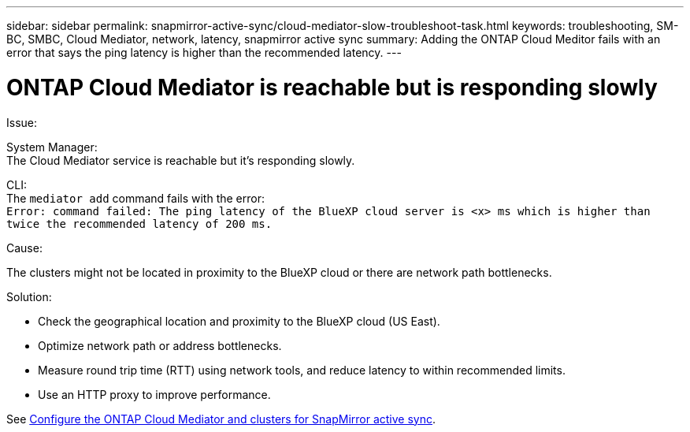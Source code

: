 ---
sidebar: sidebar
permalink: snapmirror-active-sync/cloud-mediator-slow-troubleshoot-task.html
keywords: troubleshooting, SM-BC, SMBC, Cloud Mediator, network, latency, snapmirror active sync
summary: Adding the ONTAP Cloud Meditor fails with an error that says the ping latency is higher than the recommended latency.
---

= ONTAP Cloud Mediator is reachable but is responding slowly
:hardbreaks:
:nofooter:
:icons: font
:linkattrs:
:imagesdir: ../media/

[.lead]

.Issue:

System Manager:
The Cloud Mediator service is reachable but it's responding slowly. 

CLI:
The `mediator add` command fails with the error: 
`Error: command failed: The ping latency of the BlueXP cloud server is <x> ms which is higher than twice the recommended latency of 200 ms.`

.Cause:

The clusters might not be located in proximity to the BlueXP cloud or there are network path bottlenecks.

.Solution:

* Check the geographical location and proximity to the BlueXP cloud (US East).
* Optimize network path or address bottlenecks.
* Measure round trip time (RTT) using network tools, and reduce latency to within recommended limits.
* Use an HTTP proxy to improve performance.

See link:cloud-mediator-config-task.html[Configure the ONTAP Cloud Mediator and clusters for SnapMirror active sync].
// 2025-June-30, ONTAPDOC-2763